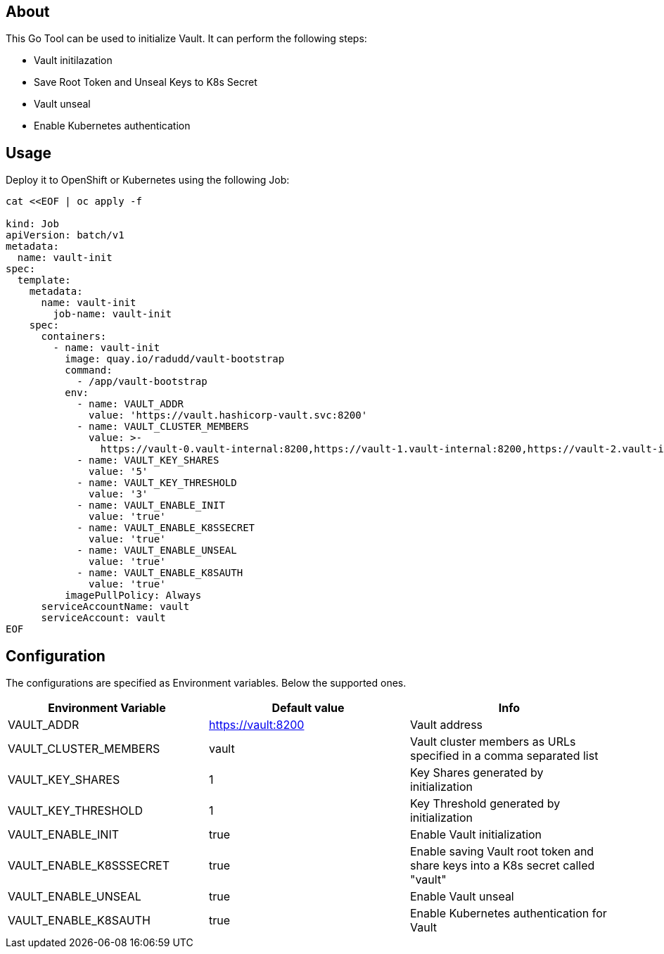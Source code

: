 ## About

This Go Tool can be used to initialize Vault. It can perform the following steps:

* Vault initilazation
* Save Root Token and Unseal Keys to K8s Secret
* Vault unseal 
* Enable Kubernetes authentication

## Usage

Deploy it to OpenShift or Kubernetes using the following Job:

```
cat <<EOF | oc apply -f 

kind: Job
apiVersion: batch/v1
metadata:
  name: vault-init
spec:
  template:
    metadata:
      name: vault-init
        job-name: vault-init
    spec:
      containers:
        - name: vault-init
          image: quay.io/radudd/vault-bootstrap
          command:
            - /app/vault-bootstrap
          env:
            - name: VAULT_ADDR
              value: 'https://vault.hashicorp-vault.svc:8200'
            - name: VAULT_CLUSTER_MEMBERS
              value: >-
                https://vault-0.vault-internal:8200,https://vault-1.vault-internal:8200,https://vault-2.vault-internal:8200
            - name: VAULT_KEY_SHARES
              value: '5'
            - name: VAULT_KEY_THRESHOLD
              value: '3'
            - name: VAULT_ENABLE_INIT
              value: 'true'
            - name: VAULT_ENABLE_K8SSECRET
              value: 'true'
            - name: VAULT_ENABLE_UNSEAL
              value: 'true'
            - name: VAULT_ENABLE_K8SAUTH
              value: 'true'
          imagePullPolicy: Always
      serviceAccountName: vault
      serviceAccount: vault
EOF
```

## Configuration

The configurations are specified as Environment variables. Below the supported ones.

|===
|Environment Variable |Default value |Info 

|VAULT_ADDR
|https://vault:8200
|Vault address

|VAULT_CLUSTER_MEMBERS
|vault
|Vault cluster members as URLs specified in a comma separated list

|VAULT_KEY_SHARES
|1
|Key Shares generated by initialization

|VAULT_KEY_THRESHOLD
|1
|Key Threshold generated by initialization

|VAULT_ENABLE_INIT
|true
|Enable Vault initialization

|VAULT_ENABLE_K8SSSECRET
|true
|Enable saving Vault root token and share keys into a K8s secret called "vault"

|VAULT_ENABLE_UNSEAL
|true
|Enable Vault unseal

|VAULT_ENABLE_K8SAUTH
|true
|Enable Kubernetes authentication for Vault
|===

